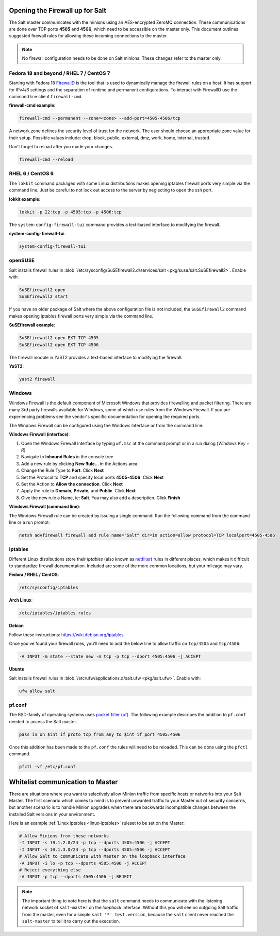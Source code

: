 .. _firewall:

================================
Opening the Firewall up for Salt
================================

The Salt master communicates with the minions using an AES-encrypted ZeroMQ
connection. These communications are done over TCP ports **4505** and **4506**,
which need to be accessible on the master only. This document outlines suggested
firewall rules for allowing these incoming connections to the master.

.. note::

    No firewall configuration needs to be done on Salt minions. These changes
    refer to the master only.

Fedora 18 and beyond / RHEL 7 / CentOS 7
========================================

Starting with Fedora 18 `FirewallD`_ is the tool that is used to dynamically
manage the firewall rules on a host. It has support for IPv4/6 settings and
the separation of runtime and permanent configurations. To interact with
FirewallD use the command line client ``firewall-cmd``.

**firewall-cmd example**:

.. code-block:: bash

    firewall-cmd --permanent --zone=<zone> --add-port=4505-4506/tcp

A network zone defines the security level of trust for the network.
The user should choose an appropriate zone value for their setup.
Possible values include: drop, block, public, external, dmz, work, home, internal, trusted.

Don't forget to reload after you made your changes.

.. code-block:: bash

    firewall-cmd --reload

.. _`FirewallD`: https://fedoraproject.org/wiki/Firewalld

RHEL 6 / CentOS 6
=================

The ``lokkit`` command packaged with some Linux distributions makes opening
iptables firewall ports very simple via the command line. Just be careful
to not lock out access to the server by neglecting to open the ssh port.

**lokkit example**:

.. code-block:: bash

   lokkit -p 22:tcp -p 4505:tcp -p 4506:tcp

The ``system-config-firewall-tui`` command provides a text-based interface to
modifying the firewall.

**system-config-firewall-tui**:

.. code-block:: bash

   system-config-firewall-tui


openSUSE
========

Salt installs firewall rules in :blob:`/etc/sysconfig/SuSEfirewall2.d/services/salt <pkg/suse/salt.SuSEfirewall2>`.
Enable with:

.. code-block:: bash

    SuSEfirewall2 open
    SuSEfirewall2 start

If you have an older package of Salt where the above configuration file is
not included, the ``SuSEfirewall2`` command makes opening iptables firewall
ports very simple via the command line.

**SuSEfirewall example**:

.. code-block:: bash

   SuSEfirewall2 open EXT TCP 4505
   SuSEfirewall2 open EXT TCP 4506

The firewall module in YaST2 provides a text-based interface to modifying the
firewall.

**YaST2**:

.. code-block:: bash

   yast2 firewall


Windows
=======

Windows Firewall is the default component of Microsoft Windows that provides
firewalling and packet filtering. There are many 3rd party firewalls available
for Windows, some of which use rules from the Windows Firewall. If you are
experiencing problems see the vendor's specific documentation for opening the
required ports.

The Windows Firewall can be configured using the Windows Interface or from the
command line.

**Windows Firewall (interface)**:

1. Open the Windows Firewall Interface by typing ``wf.msc`` at the command
   prompt or in a run dialog (*Windows Key + R*)

2. Navigate to **Inbound Rules** in the console tree

3. Add a new rule by clicking **New Rule...** in the Actions area

4. Change the Rule Type to **Port**. Click **Next**

5. Set the Protocol to **TCP** and specify local ports **4505-4506**. Click
   **Next**

6. Set the Action to **Allow the connection**. Click **Next**

7. Apply the rule to **Domain**, **Private**, and **Public**. Click **Next**

8. Give the new rule a Name, ie: **Salt**. You may also add a description. Click
   **Finish**

**Windows Firewall (command line)**:

The Windows Firewall rule can be created by issuing a single command. Run the
following command from the command line or a run prompt:

.. code-block:: bash

    netsh advfirewall firewall add rule name="Salt" dir=in action=allow protocol=TCP localport=4505-4506


.. _linux-iptables:

iptables
========

Different Linux distributions store their `iptables` (also known as
`netfilter`_) rules in different places, which makes it difficult to
standardize firewall documentation. Included are some of the more
common locations, but your mileage may vary.

.. _`netfilter`: https://netfilter.org/

**Fedora / RHEL / CentOS**:

.. code-block:: text

    /etc/sysconfig/iptables

**Arch Linux**:

.. code-block:: text

    /etc/iptables/iptables.rules

**Debian**

Follow these instructions: https://wiki.debian.org/iptables

Once you've found your firewall rules, you'll need to add the below line
to allow traffic on ``tcp/4505`` and ``tcp/4506``:

.. code-block:: text

    -A INPUT -m state --state new -m tcp -p tcp --dport 4505:4506 -j ACCEPT

**Ubuntu**

Salt installs firewall rules in :blob:`/etc/ufw/applications.d/salt.ufw
<pkg/salt.ufw>`. Enable with:

.. code-block:: bash

    ufw allow salt

pf.conf
=======

The BSD-family of operating systems uses `packet filter (pf)`_. The following
example describes the addition to ``pf.conf`` needed to access the Salt
master.

.. code-block:: text

    pass in on $int_if proto tcp from any to $int_if port 4505:4506

Once this addition has been made to the ``pf.conf`` the rules will need to
be reloaded. This can be done using the ``pfctl`` command.

.. code-block:: bash

    pfctl -vf /etc/pf.conf

.. _`packet filter (pf)`: http://openbsd.org/faq/pf/

=================================
Whitelist communication to Master
=================================

There are situations where you want to selectively allow Minion traffic
from specific hosts or networks into your Salt Master. The first
scenario which comes to mind is to prevent unwanted traffic to your
Master out of security concerns, but another scenario is to handle
Minion upgrades when there are backwards incompatible changes between
the installed Salt versions in your environment.

Here is an example :ref:`Linux iptables <linux-iptables>` ruleset to
be set on the Master:

.. code-block:: bash

    # Allow Minions from these networks
    -I INPUT -s 10.1.2.0/24 -p tcp --dports 4505:4506 -j ACCEPT
    -I INPUT -s 10.1.3.0/24 -p tcp --dports 4505:4506 -j ACCEPT
    # Allow Salt to communicate with Master on the loopback interface
    -A INPUT -i lo -p tcp --dports 4505:4506 -j ACCEPT
    # Reject everything else
    -A INPUT -p tcp --dports 4505:4506 -j REJECT

.. note::

    The important thing to note here is that the ``salt`` command
    needs to communicate with the listening network socket of
    ``salt-master`` on the *loopback* interface. Without this you will
    see no outgoing Salt traffic from the master, even for a simple
    ``salt '*' test.version``, because the ``salt`` client never reached
    the ``salt-master`` to tell it to carry out the execution.
